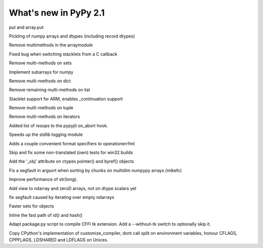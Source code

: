 ======================
What's new in PyPy 2.1
======================

.. this is a revision shortly after release-2.0
.. startrev: a13c07067613

.. branch: ndarray-ptp
put and array.put

.. branch: numpy-pickle
Pickling of numpy arrays and dtypes (including record dtypes)

.. branch: remove-array-smm
Remove multimethods in the arraymodule

.. branch: callback-stacklet
Fixed bug when switching stacklets from a C callback

.. branch: remove-set-smm
Remove multi-methods on sets

.. branch: numpy-subarrays
Implement subarrays for numpy

.. branch: remove-dict-smm
Remove multi-methods on dict

.. branch: remove-list-smm-2
Remove remaining multi-methods on list

.. branch: arm-stacklet
Stacklet support for ARM, enables _continuation support

.. branch: remove-tuple-smm
Remove multi-methods on tuple

.. branch: remove-iter-smm
Remove multi-methods on iterators

.. branch: emit-call-x86
.. branch: emit-call-arm

.. branch: on-abort-resops
Added list of resops to the pypyjit on_abort hook.

.. branch: logging-perf
Speeds up the stdlib logging module

.. branch: operrfmt-NT
Adds a couple convenient format specifiers to operationerrfmt

.. branch: win32-fixes3
Skip and fix some non-translated (own) tests for win32 builds

.. branch: ctypes-byref
Add the '_obj' attribute on ctypes pointer() and byref() objects

.. branch: argsort-segfault
Fix a segfault in argsort when sorting by chunks on multidim numpypy arrays (mikefc)

.. branch: dtype-isnative
.. branch: ndarray-round

.. branch: faster-str-of-bigint
Improve performance of str(long).

.. branch: ndarray-view
Add view to ndarray and zeroD arrays, not on dtype scalars yet

.. branch: numpypy-segfault
fix segfault caused by iterating over empty ndarrays

.. branch: identity-set
Faster sets for objects

.. branch: inline-identityhash
Inline the fast path of id() and hash()

.. branch: package-tk
Adapt package.py script to compile CFFI tk extension. Add a --without-tk switch
to optionally skip it.

.. branch: distutils-cppldflags
Copy CPython's implementation of customize_compiler, dont call split on
environment variables, honour CFLAGS, CPPFLAGS, LDSHARED and LDFLAGS on Unices.
